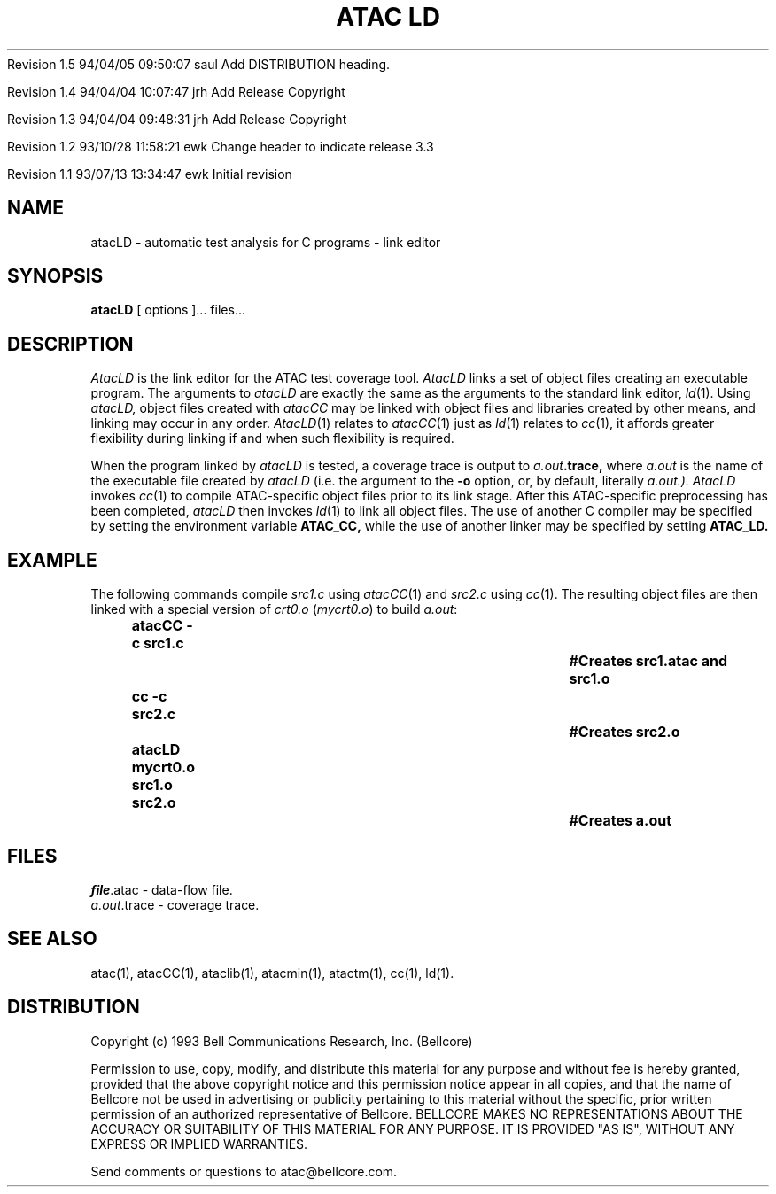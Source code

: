 .\"****************************************************************
.\"Copyright (c) 1993 Bell Communications Research, Inc. (Bellcore)
.\"
.\"Permission to use, copy, modify, and distribute this material
.\"for any purpose and without fee is hereby granted, provided
.\"that the above copyright notice and this permission notice
.\"appear in all copies, and that the name of Bellcore not be
.\"used in advertising or publicity pertaining to this
.\"material without the specific, prior written permission
.\"of an authorized representative of Bellcore.  BELLCORE
.\"MAKES NO REPRESENTATIONS ABOUT THE ACCURACY OR SUITABILITY
.\"OF THIS MATERIAL FOR ANY PURPOSE.  IT IS PROVIDED "AS IS",
.\"WITHOUT ANY EXPRESS OR IMPLIED WARRANTIES.
.\"****************************************************************
.\"	$Header: /users/source/archives/atac.vcs/RCS/atacLD.1,v 1.5 1994/04/05 09:50:07 saul Exp $
.\"
.\"-----------------------------------------------$Log: atacLD.1,v $
.\"-----------------------------------------------Revision 1.5  1994/04/05 09:50:07  saul
.\"-----------------------------------------------FROM_KEYS
.\"-----------------------------------------------
Revision 1.5  94/04/05  09:50:07  saul
Add DISTRIBUTION heading.

Revision 1.4  94/04/04  10:07:47  jrh
Add Release Copyright

Revision 1.3  94/04/04  09:48:31  jrh
Add Release Copyright

Revision 1.2  93/10/28  11:58:21  ewk
Change header to indicate release 3.3

Revision 1.1  93/07/13  13:34:47  ewk
Initial revision

.\"-----------------------------------------------end of log
.\"
.TH "ATAC LD" 1 "$Date: 1994/04/05 09:50:07 $" "ATAC release 3.3"
.UC 4
.SH NAME
atacLD \- automatic test analysis for C programs \-
link editor
.SH SYNOPSIS
.B atacLD
[ options ]... files...
.SH DESCRIPTION
.I AtacLD
is the link editor for the ATAC test coverage tool.
.I AtacLD
links a set of object files creating an executable program.
The arguments to
.I atacLD
are exactly the same as the arguments to 
the standard link editor,
.IR ld (1).
Using
.I atacLD,
object files created with
.I atacCC
may be linked with object files and libraries created by other means,
and linking may occur in any order.  \fIAtacLD\fP(1) relates to \fIatacCC\fP(1)
just as \fIld\fP(1) relates to \fIcc\fP(1), it affords greater
flexibility during linking if and when such flexibility is required.
.PP
When the program linked by
.I atacLD
is tested, a coverage trace is output to
.IB a.out .trace,
where
.I a.out
is the name of the executable file created by
.I atacLD
(i.e. the argument to the 
.B \-o
option, or, by default, literally 
.I a.out.).
.I AtacLD
invokes
.IR cc (1)
to compile ATAC-specific object files prior to its link stage.
After this ATAC-specific preprocessing has been completed,
.I atacLD
then invokes
.IR ld (1)
to link all object files.  The use of another C compiler may be specified
by setting the environment variable
.B ATAC_CC,
while the use of another linker may be specified by setting 
.B ATAC_LD.
.PP
.SH EXAMPLE
The following commands compile \fIsrc1.c\fP using \fIatacCC\fP(1)
and \fIsrc2.c\fP using \fIcc\fP(1).  The resulting object files
are then linked with a special version of \fIcrt0.o\fP (\fImycrt0.o\fP)
to build \fIa.out\fP:
.PP
.in +.5i
.nf
.ft CB
atacCC -c src1.c				#Creates src1.atac and src1.o
.br
cc -c src2.c					#Creates src2.o
.br
atacLD mycrt0.o src1.o src2.o		#Creates a.out
.br
.in
.ft
.fi
.SH FILES
\fIfile\fP.atac \- data-flow file.
.br
.IR a.out .trace
\- coverage trace.
.SH "SEE ALSO"
atac(1), atacCC(1), ataclib(1), atacmin(1), atactm(1), cc(1), ld(1).
.SH DISTRIBUTION
Copyright (c) 1993 Bell Communications Research, Inc. (Bellcore)
.PP
Permission to use, copy, modify, and distribute this material
for any purpose and without fee is hereby granted, provided
that the above copyright notice and this permission notice
appear in all copies, and that the name of Bellcore not be
used in advertising or publicity pertaining to this
material without the specific, prior written permission
of an authorized representative of Bellcore.  BELLCORE
MAKES NO REPRESENTATIONS ABOUT THE ACCURACY OR SUITABILITY
OF THIS MATERIAL FOR ANY PURPOSE.  IT IS PROVIDED "AS IS",
WITHOUT ANY EXPRESS OR IMPLIED WARRANTIES.
.PP
Send comments or questions to atac@bellcore.com.
